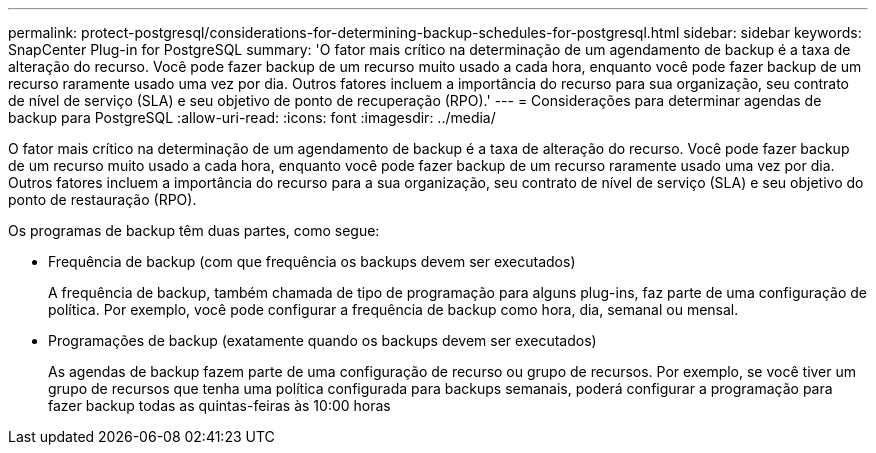 ---
permalink: protect-postgresql/considerations-for-determining-backup-schedules-for-postgresql.html 
sidebar: sidebar 
keywords: SnapCenter Plug-in for PostgreSQL 
summary: 'O fator mais crítico na determinação de um agendamento de backup é a taxa de alteração do recurso. Você pode fazer backup de um recurso muito usado a cada hora, enquanto você pode fazer backup de um recurso raramente usado uma vez por dia. Outros fatores incluem a importância do recurso para sua organização, seu contrato de nível de serviço (SLA) e seu objetivo de ponto de recuperação (RPO).' 
---
= Considerações para determinar agendas de backup para PostgreSQL
:allow-uri-read: 
:icons: font
:imagesdir: ../media/


[role="lead"]
O fator mais crítico na determinação de um agendamento de backup é a taxa de alteração do recurso. Você pode fazer backup de um recurso muito usado a cada hora, enquanto você pode fazer backup de um recurso raramente usado uma vez por dia. Outros fatores incluem a importância do recurso para a sua organização, seu contrato de nível de serviço (SLA) e seu objetivo do ponto de restauração (RPO).

Os programas de backup têm duas partes, como segue:

* Frequência de backup (com que frequência os backups devem ser executados)
+
A frequência de backup, também chamada de tipo de programação para alguns plug-ins, faz parte de uma configuração de política. Por exemplo, você pode configurar a frequência de backup como hora, dia, semanal ou mensal.

* Programações de backup (exatamente quando os backups devem ser executados)
+
As agendas de backup fazem parte de uma configuração de recurso ou grupo de recursos. Por exemplo, se você tiver um grupo de recursos que tenha uma política configurada para backups semanais, poderá configurar a programação para fazer backup todas as quintas-feiras às 10:00 horas


